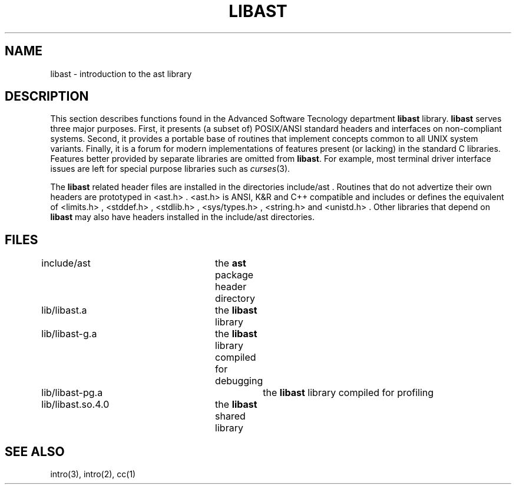 .fp 5 CW
.de Af
.if \\$2 .nr ;G \\$1
.ie !\\$3 \{\
\\f\\$1\\$3\\f\\$2
.if !\\$4 .Af \\$2 \\$1 "\\$4" "\\$5" "\\$6" "\\$7" "\\$8"
\}
..
.de aF
.nr ;G \\n(.f
.Af "\\$1" "\\$2" "\\$3" "\\$4" "\\$5" "\\$6" "\\$7" "\\$8"
.ft \\n(;G
..
.de L
.aF 5 \\n(.f "\\$1" "\\$2" "\\$3" "\\$4" "\\$5" "\\$6"
..
.de LR
.aF 5 1 "\\$1" "\\$2" "\\$3" "\\$4" "\\$5" "\\$6"
..
.de RL
.aF 1 5 "\\$1" "\\$2" "\\$3" "\\$4" "\\$5" "\\$6"
..
.de EX		\" start example
.ta 1i 2i 3i 4i 5i 6i
.PP
.RS 
.PD 0
.ft 5
.nf
..
.de EE		\" end example
.fi
.ft
.PD
.RE
.PP
..
.TH LIBAST 3
.UC 4
.SH NAME
libast \- introduction to the ast library
.SH DESCRIPTION
This section describes functions found in the
Advanced Software Tecnology department
.B libast
library.
.B libast
serves three major purposes.
First, it presents (a subset of) POSIX/ANSI standard headers and interfaces on
non-compliant systems.
Second, it provides a portable base of routines that implement concepts
common to all UNIX system variants.
Finally, it is a forum for
modern implementations of features present (or lacking)
in the standard C libraries.
Features better provided by separate libraries are omitted from
.BR libast .
For example, most terminal driver interface issues are left for
special purpose libraries such as
.IR curses (3).
.PP
The
.B libast
related header files are installed in the directories
.LR include/ast .
Routines that do not advertize their own headers are prototyped in
.LR <ast.h> .
.L <ast.h>
is ANSI, K&R and C++ compatible and includes or defines the equivalent of
.LR <limits.h> ,
.LR <stddef.h> ,
.LR <stdlib.h> ,
.LR <sys/types.h> ,
.L <string.h>
and
.LR <unistd.h> .
Other libraries that depend on 
.B libast
may also have headers installed in the
.L include/ast
directories.
.SH FILES
.nf
include/ast		the \fBast\fP package header directory
lib/libast.a		the \fBlibast\fP library
lib/libast-g.a		the \fBlibast\fP library compiled for debugging
lib/libast-pg.a		the \fBlibast\fP library compiled for profiling
lib/libast.so.4.0	the \fBlibast\fP shared library
.fi
.SH "SEE ALSO"
intro(3),
intro(2),
cc(1)
